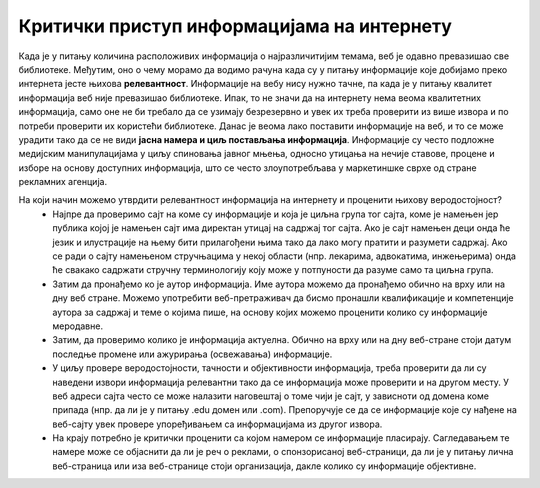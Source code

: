 Критички приступ информацијама на интернету
============================================

Када је у питању количина расположивих информација о најразличитијим темама, веб је одавно превазишао све библиотеке. Међутим, оно о чему морамо да водимо рачуна када су у питању информације које добијамо преко интернета јесте њихова **релевантност**. 
Информације на вебу нису нужно тачне, па када је у питању квалитет информација веб није превазишао библиотеке. Ипак, то не значи да на интернету нема веома квалитетних информација, само оне не би требало да се узимају безрезервно и увек их треба проверити из више извора и по потреби проверити их користећи библиотеке. 
Данас је веома лако поставити информације на веб, и то се може урадити тако да се не види **јасна намера и циљ постављања информација**. Информације су често подложне медијским манипулацијама у циљу спиновања јавног мњења, односно утицања на нечије ставове, процене и изборе на основу доступних информација, што се често злоупотребљава у маркетиншке сврхе од стране рекламних агенција. 

.. image:: ../../_images/fakenews.png
   :width: 350px   
   :align: right 

На који начин можемо утврдити релевантност информација на интернету и проценити њихову веродостојност? 
 * Најпре да проверимо сајт на коме су информације и која је циљна група тог сајта, коме је намењен јер публика којој је намењен сајт има директан утицај на садржај тог сајта. Ако је сајт намењен деци онда ће језик и илустрације на њему бити прилагођени њима тако да лако могу пратити и разумети садржај. Ако се ради о сајту намењеном стручњацима у некој области (нпр. лекарима, адвокатима, инжењерима) онда ће свакако садржати стручну терминологију коју може у потпуности да разуме само та циљна група.
 * Затим да пронађемо ко је аутор информација. Име аутора можемо да пронађемо обично на врху или на дну веб стране. Можемо употребити веб-претраживач да бисмо пронашли квалификације и компетенције аутора за садржај и теме о којима пише, на основу којих можемо проценити колико су информације меродавне. 
 * Затим, да проверимо колико је информација актуелна. Обично на врху или на дну веб-стране стоји датум последње промене или ажурирања (освежавања) информације. 
 * У циљу провере веродостојности, тачности и објективности информација, треба проверити да ли су наведени извори информација релевантни тако да се информација може проверити и на другом месту. У веб адреси сајта често се може налазити наговештај о томе чији је сајт, у зависноти од домена коме припада (нпр. да ли је у питању .edu домен или .com). Препоручује се да се информације које су нађене на веб-сајту увек провере упоређивањем са информацијама из другог извора.
 * На крају потребно је критички проценити са којом намером се информације пласирају. Сагледавањем те намере може се објаснити да ли је реч о реклами, о спонзорисаној веб-страници, да ли је у питању лична веб-страница или иза веб-странице стоји организација, дакле колико су информације објективне.